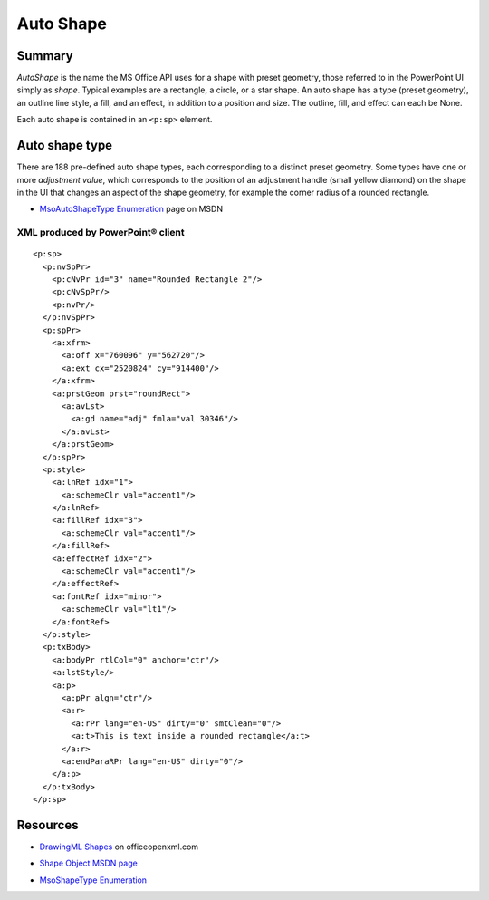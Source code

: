 ##########
Auto Shape
##########


Summary
=======

*AutoShape* is the name the MS Office API uses for a shape with preset
geometry, those referred to in the PowerPoint UI simply as *shape*. Typical
examples are a rectangle, a circle, or a star shape. An auto shape has a type
(preset geometry), an outline line style, a fill, and an effect, in addition to
a position and size. The outline, fill, and effect can each be None.

Each auto shape is contained in an ``<p:sp>`` element.


Auto shape type
===============

There are 188 pre-defined auto shape types, each corresponding to a distinct
preset geometry. Some types have one or more *adjustment value*, which
corresponds to the position of an adjustment handle (small yellow diamond) on
the shape in the UI that changes an aspect of the shape geometry, for example
the corner radius of a rounded rectangle.

* `MsoAutoShapeType Enumeration`_ page on MSDN

.. _`MsoAutoShapeType Enumeration`:
   http://msdn.microsoft.com/en-us/library/office/aa432469(v=office.14).aspx


XML produced by PowerPoint® client
----------------------------------

.. highlight:: xml

::

    <p:sp>
      <p:nvSpPr>
        <p:cNvPr id="3" name="Rounded Rectangle 2"/>
        <p:cNvSpPr/>
        <p:nvPr/>
      </p:nvSpPr>
      <p:spPr>
        <a:xfrm>
          <a:off x="760096" y="562720"/>
          <a:ext cx="2520824" cy="914400"/>
        </a:xfrm>
        <a:prstGeom prst="roundRect">
          <a:avLst>
            <a:gd name="adj" fmla="val 30346"/>
          </a:avLst>
        </a:prstGeom>
      </p:spPr>
      <p:style>
        <a:lnRef idx="1">
          <a:schemeClr val="accent1"/>
        </a:lnRef>
        <a:fillRef idx="3">
          <a:schemeClr val="accent1"/>
        </a:fillRef>
        <a:effectRef idx="2">
          <a:schemeClr val="accent1"/>
        </a:effectRef>
        <a:fontRef idx="minor">
          <a:schemeClr val="lt1"/>
        </a:fontRef>
      </p:style>
      <p:txBody>
        <a:bodyPr rtlCol="0" anchor="ctr"/>
        <a:lstStyle/>
        <a:p>
          <a:pPr algn="ctr"/>
          <a:r>
            <a:rPr lang="en-US" dirty="0" smtClean="0"/>
            <a:t>This is text inside a rounded rectangle</a:t>
          </a:r>
          <a:endParaRPr lang="en-US" dirty="0"/>
        </a:p>
      </p:txBody>
    </p:sp>


Resources
=========

* `DrawingML Shapes`_ on officeopenxml.com

.. _DrawingML Shapes:
   http://officeopenxml.com/drwShape.php

* `Shape Object MSDN page`_

.. _Shape Object MSDN page:
   http://msdn.microsoft.com/en-us/library/office/ff744177(v=office.14).aspx

* `MsoShapeType Enumeration`_

.. _MsoShapeType Enumeration:
   http://msdn.microsoft.com/en-us/library/office/aa432678(v=office.14).aspx

